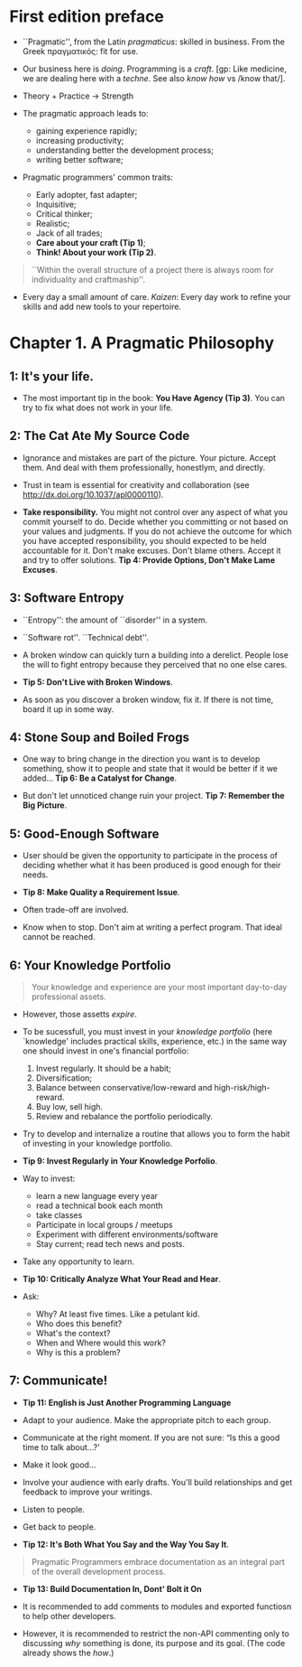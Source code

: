 * First edition preface
- ``Pragmatic'', from the Latin /pragmaticus/: skilled in
  business. From the Greek πραγματικός: fit for use.

- Our business here is /doing/. Programming is a /craft/. [gp: Like
  medicine, we are dealing here with a /techne/. See also /know how/
  vs /know that/].

- Theory + Practice -> Strength

- The pragmatic approach leads to:
  - gaining experience rapidly;
  - increasing productivity;
  - understanding better the development process;
  - writing better software;

- Pragmatic programmers' common traits:
  - Early adopter, fast adapter;
  - Inquisitive;
  - Critical thinker;
  - Realistic;
  - Jack of all trades;
  - *Care about your craft (Tip 1)*;
  - *Think! About your work (Tip 2)*.

#+begin_quote
``Within the overall structure of a project there is always room for
individuality and craftmaship''.
#+end_quote

- Every day a small amount of care. /Kaizen/: Every day work to refine
  your skills and add new tools to your repertoire.

* Chapter 1. A Pragmatic Philosophy
** 1: It's your life.
- The most important tip in the book: *You Have Agency (Tip 3)*. You
  can try to fix what does not work in your life.
** 2: The Cat Ate My Source Code
- Ignorance and mistakes are part of the picture. Your picture. Accept
  them. And deal with them professionally, honestlym, and directly.

- Trust in team is essential for creativity and collaboration (see
  http://dx.doi.org/10.1037/apl0000110).

- *Take responsibility.* You might not control over any aspect of what
  you commit yourself to do. Decide whether you committing or not
  based on your values and judgments. If you do not achieve the
  outcome for which you have accepted responsibility, you should
  expected to be held accountable for it. Don't make excuses. Don't
  blame others. Accept it and try to offer solutions. *Tip 4: Provide
  Options, Don't Make Lame Excuses*.

** 3: Software Entropy
- ``Entropy'': the amount of ``disorder'' in a system.

- ``Software rot''. ``Technical debt''.

- A broken window can quickly turn a building into a derelict. People
  lose the will to fight entropy because they perceived that no one
  else cares.

- *Tip 5: Don't Live with Broken Windows*.

- As soon as you discover a broken window, fix it. If there is not
  time, board it up in some way.

** 4: Stone Soup and Boiled Frogs
- One way to bring change in the direction you want is to develop
  something, show it to people and state that it would be better if it
  we added... *Tip 6: Be a Catalyst for Change*.

- But don't let unnoticed change ruin your project. *Tip 7: Remember
  the Big Picture*.

** 5: Good-Enough Software
- User should be given the opportunity to participate in the process
  of deciding whether what it has been produced is good enough for
  their needs.

- *Tip 8: Make Quality a Requirement Issue*.

- Often trade-off are involved.

- Know when to stop. Don't aim at writing a perfect program. That
  ideal cannot be reached.

** 6: Your Knowledge Portfolio
#+begin_quote
Your knowledge and experience are your most important day-to-day
professional assets.
#+end_quote

- However, those assetts /expire/.

- To be sucessfull, you must invest in your /knowledge portfolio/
  (here `knowledge' includes practical skills, experience, etc.) in
  the same way one should invest in one's financial portfolio:
  1. Invest regularly. It should be a habit;
  2. Diversification;
  3. Balance between conservative/low-reward and high-risk/high-reward.
  4. Buy low, sell high.
  5. Review and rebalance the portfolio periodically.

- Try to develop and internalize a routine that allows you to form the
  habit of investing in your knowledge portfolio.

- *Tip 9: Invest Regularly in Your Knowledge Porfolio*.

- Way to invest:
  - learn a new language every year
  - read a technical book each month
  - take classes
  - Participate in local groups / meetups
  - Experiment with different environments/software
  - Stay current; read tech news and posts.

- Take any opportunity to learn.

- *Tip 10: Critically Analyze What Your Read and Hear*.

- Ask:
  - Why? At least five times. Like a petulant kid.
  - Who does this benefit?
  - What's the context?
  - When and Where would this work?
  - Why is this a problem?

** 7: Communicate!
- *Tip 11: English is Just Another Programming Language*

- Adapt to your audience. Make the appropriate pitch to each group.

- Communicate at the right moment. If you are not sure: “Is this a
  good time to talk about…?’

- Make it look good...

- Involve your audience with early drafts. You'll build relationships
  and get feedback to improve your writings.

- Listen to people.

- Get back to people.

- *Tip 12: It's Both What You Say and the Way You Say It*.

#+begin_quote
Pragmatic Programmers embrace documentation as an integral part of the
overall development process.
#+end_quote

- *Tip 13: Build Documentation In, Dont' Bolt it On*

- It is recommended to add comments to modules and exported functiosn
  to help other developers.

- However, it is recommended to restrict the non-API commenting only
  to discussing /why/ something is done, its purpose and its
  goal. (The code already shows the /how/.)
